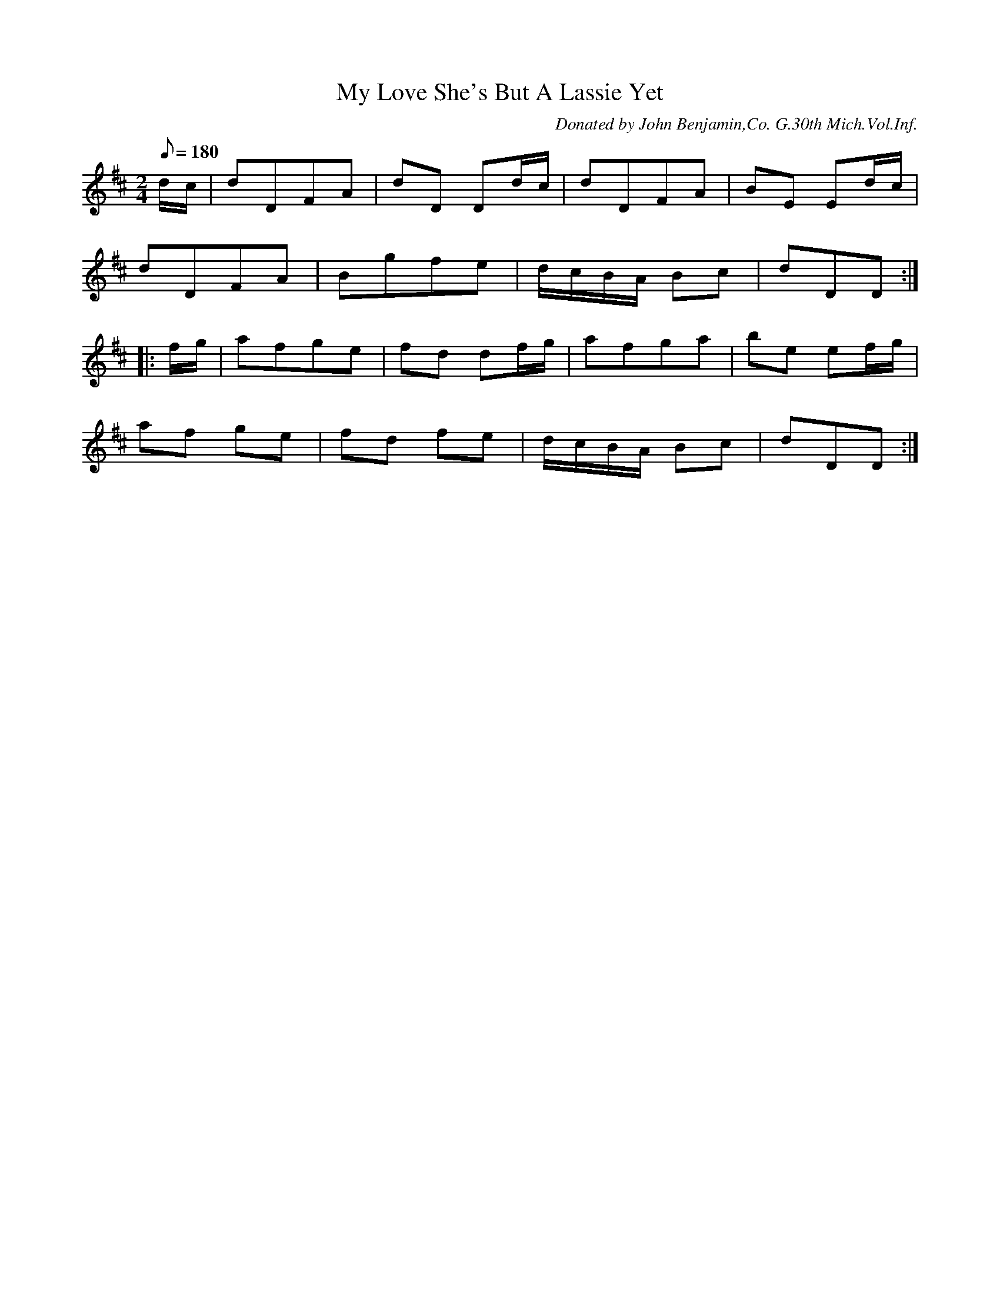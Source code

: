 X:61
T:My Love She's But A Lassie Yet
B:American Veteran Fifer #61
C:Donated by John Benjamin,Co. G.30th Mich.Vol.Inf.
M:2/4
L:1/8
Q:1/8=180
K:D t=8
d/c/ | dDFA | dD Dd/c/ | dDFA | BE Ed/c/ |
dDFA | Bgfe | d/c/B/A/ Bc | dDD :|
|: f/g/ | afge | fd df/g/ | afga | be ef/g/ |
af ge | fd fe | d/c/B/A/ Bc | dDD :|
